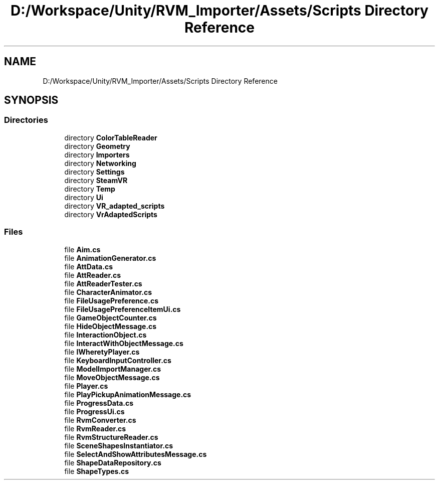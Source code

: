 .TH "D:/Workspace/Unity/RVM_Importer/Assets/Scripts Directory Reference" 3 "Thu May 16 2019" "CAD-BIM_Unity_Importer" \" -*- nroff -*-
.ad l
.nh
.SH NAME
D:/Workspace/Unity/RVM_Importer/Assets/Scripts Directory Reference
.SH SYNOPSIS
.br
.PP
.SS "Directories"

.in +1c
.ti -1c
.RI "directory \fBColorTableReader\fP"
.br
.ti -1c
.RI "directory \fBGeometry\fP"
.br
.ti -1c
.RI "directory \fBImporters\fP"
.br
.ti -1c
.RI "directory \fBNetworking\fP"
.br
.ti -1c
.RI "directory \fBSettings\fP"
.br
.ti -1c
.RI "directory \fBSteamVR\fP"
.br
.ti -1c
.RI "directory \fBTemp\fP"
.br
.ti -1c
.RI "directory \fBUi\fP"
.br
.ti -1c
.RI "directory \fBVR_adapted_scripts\fP"
.br
.ti -1c
.RI "directory \fBVrAdaptedScripts\fP"
.br
.in -1c
.SS "Files"

.in +1c
.ti -1c
.RI "file \fBAim\&.cs\fP"
.br
.ti -1c
.RI "file \fBAnimationGenerator\&.cs\fP"
.br
.ti -1c
.RI "file \fBAttData\&.cs\fP"
.br
.ti -1c
.RI "file \fBAttReader\&.cs\fP"
.br
.ti -1c
.RI "file \fBAttReaderTester\&.cs\fP"
.br
.ti -1c
.RI "file \fBCharacterAnimator\&.cs\fP"
.br
.ti -1c
.RI "file \fBFileUsagePreference\&.cs\fP"
.br
.ti -1c
.RI "file \fBFileUsagePreferenceItemUi\&.cs\fP"
.br
.ti -1c
.RI "file \fBGameObjectCounter\&.cs\fP"
.br
.ti -1c
.RI "file \fBHideObjectMessage\&.cs\fP"
.br
.ti -1c
.RI "file \fBInteractionObject\&.cs\fP"
.br
.ti -1c
.RI "file \fBInteractWithObjectMessage\&.cs\fP"
.br
.ti -1c
.RI "file \fBIWheretyPlayer\&.cs\fP"
.br
.ti -1c
.RI "file \fBKeyboardInputController\&.cs\fP"
.br
.ti -1c
.RI "file \fBModelImportManager\&.cs\fP"
.br
.ti -1c
.RI "file \fBMoveObjectMessage\&.cs\fP"
.br
.ti -1c
.RI "file \fBPlayer\&.cs\fP"
.br
.ti -1c
.RI "file \fBPlayPickupAnimationMessage\&.cs\fP"
.br
.ti -1c
.RI "file \fBProgressData\&.cs\fP"
.br
.ti -1c
.RI "file \fBProgressUi\&.cs\fP"
.br
.ti -1c
.RI "file \fBRvmConverter\&.cs\fP"
.br
.ti -1c
.RI "file \fBRvmReader\&.cs\fP"
.br
.ti -1c
.RI "file \fBRvmStructureReader\&.cs\fP"
.br
.ti -1c
.RI "file \fBSceneShapesInstantiator\&.cs\fP"
.br
.ti -1c
.RI "file \fBSelectAndShowAttributesMessage\&.cs\fP"
.br
.ti -1c
.RI "file \fBShapeDataRepository\&.cs\fP"
.br
.ti -1c
.RI "file \fBShapeTypes\&.cs\fP"
.br
.in -1c
